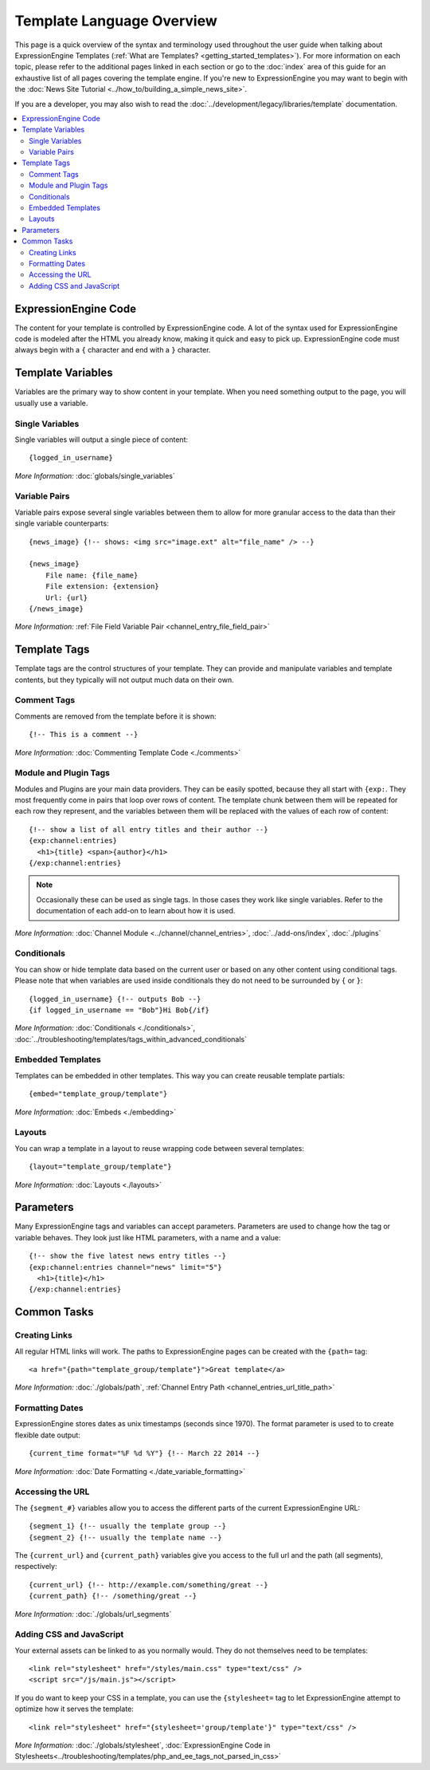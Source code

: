 ##########################
Template Language Overview
##########################

This page is a quick overview of the syntax and terminology used
throughout the user guide when talking about ExpressionEngine Templates
(:ref:`What are Templates? <getting_started_templates>`). For more
information on each topic, please refer to the additional pages linked
in each section or go to the :doc:`index` area of this guide for an
exhaustive list of all pages covering the template engine. If you're new
to ExpressionEngine you may want to begin with the :doc:`News Site
Tutorial <../how_to/building_a_simple_news_site>`.

If you are a developer, you may also wish to read the
:doc:`../development/legacy/libraries/template` documentation.

.. contents::
   :local:
   :depth: 2


*********************
ExpressionEngine Code
*********************

The content for your template is controlled by ExpressionEngine code. A
lot of the syntax used for ExpressionEngine code is modeled after the
HTML you already know, making it quick and easy to pick up.
ExpressionEngine code must always begin with a ``{`` character and end
with a ``}`` character.

******************
Template Variables
******************

Variables are the primary way to show content in your template.
When you need something output to the page, you will usually use a
variable.

Single Variables
================

Single variables will output a single piece of content::

  {logged_in_username}

*More Information:* :doc:`globals/single_variables`

Variable Pairs
==============

Variable pairs expose several single variables between them to allow
for more granular access to the data than their single variable
counterparts::

  {news_image} {!-- shows: <img src="image.ext" alt="file_name" /> --}

  {news_image}
      File name: {file_name}
      File extension: {extension}
      Url: {url}
  {/news_image}

*More Information:* :ref:`File Field Variable Pair
<channel_entry_file_field_pair>`

*************
Template Tags
*************

Template tags are the control structures of your template. They can
provide and manipulate variables and template contents, but they
typically will not output much data on their own.

Comment Tags
============

Comments are removed from the template before it is shown::

  {!-- This is a comment --}

*More Information:* :doc:`Commenting Template Code <./comments>`

Module and Plugin Tags
======================

Modules and Plugins are your main data providers. They can be easily
spotted, because they all start with ``{exp:``. They most frequently
come in pairs that loop over rows of content. The template chunk between
them will be repeated for each row they represent, and the variables
between them will be replaced with the values of each row of content::

  {!-- show a list of all entry titles and their author --}
  {exp:channel:entries}
    <h1>{title} <span>{author}</h1>
  {/exp:channel:entries}

.. note:: Occasionally these can be used as single tags. In those cases
  they work like single variables. Refer to the documentation of each
  add-on to learn about how it is used.

*More Information:* :doc:`Channel Module
<../channel/channel_entries>`, :doc:`../add-ons/index`,
:doc:`./plugins`

Conditionals
============

You can show or hide template data based on the current user or based
on any other content using conditional tags. Please note that when
variables are used inside conditionals they do not need to be surrounded
by ``{`` or ``}``::

  {logged_in_username} {!-- outputs Bob --}
  {if logged_in_username == "Bob"}Hi Bob{/if}

*More Information:* :doc:`Conditionals <./conditionals>`,
:doc:`../troubleshooting/templates/tags_within_advanced_conditionals`

Embedded Templates
==================

Templates can be embedded in other templates. This way you can create
reusable template partials::

  {embed="template_group/template"}

*More Information:* :doc:`Embeds <./embedding>`

Layouts
=======

You can wrap a template in a layout to reuse wrapping code between
several templates::

  {layout="template_group/template"}

*More Information:* :doc:`Layouts <./layouts>`

**********
Parameters
**********

Many ExpressionEngine tags and variables can accept parameters.
Parameters are used to change how the tag or variable behaves. They look
just like HTML parameters, with a name and a value::

  {!-- show the five latest news entry titles --}
  {exp:channel:entries channel="news" limit="5"}
    <h1>{title}</h1>
  {/exp:channel:entries}

************
Common Tasks
************

Creating Links
==============

All regular HTML links will work. The paths to ExpressionEngine pages
can be created with the ``{path=`` tag::

  <a href="{path="template_group/template"}">Great template</a>

*More Information:* :doc:`./globals/path`, :ref:`Channel Entry Path
<channel_entries_url_title_path>`

Formatting Dates
================

ExpressionEngine stores dates as unix timestamps (seconds since 1970).
The format parameter is used to to create flexible date output::

  {current_time format="%F %d %Y"} {!-- March 22 2014 --}

*More Information:* :doc:`Date Formatting <./date_variable_formatting>`

Accessing the URL
=================

The ``{segment_#}`` variables allow you to access the different parts of
the current ExpressionEngine URL::

  {segment_1} {!-- usually the template group --}
  {segment_2} {!-- usually the template name --}

The ``{current_url}`` and ``{current_path}`` variables give you access
to the full url and the path (all segments), respectively::

  {current_url} {!-- http://example.com/something/great --}
  {current_path} {!-- /something/great --}

*More Information:* :doc:`./globals/url_segments`

Adding CSS and JavaScript
=========================

Your external assets can be linked to as you normally would. They do not
themselves need to be templates::

  <link rel="stylesheet" href="/styles/main.css" type="text/css" />
  <script src="/js/main.js"></script>

If you do want to keep your CSS in a template, you can use the
``{stylesheet=`` tag to let ExpressionEngine attempt to optimize
how it serves the template::

  <link rel="stylesheet" href="{stylesheet='group/template'}" type="text/css" />

*More Information:* :doc:`./globals/stylesheet`,
:doc:`ExpressionEngine Code in Stylesheets<../troubleshooting/templates/php_and_ee_tags_not_parsed_in_css>`
